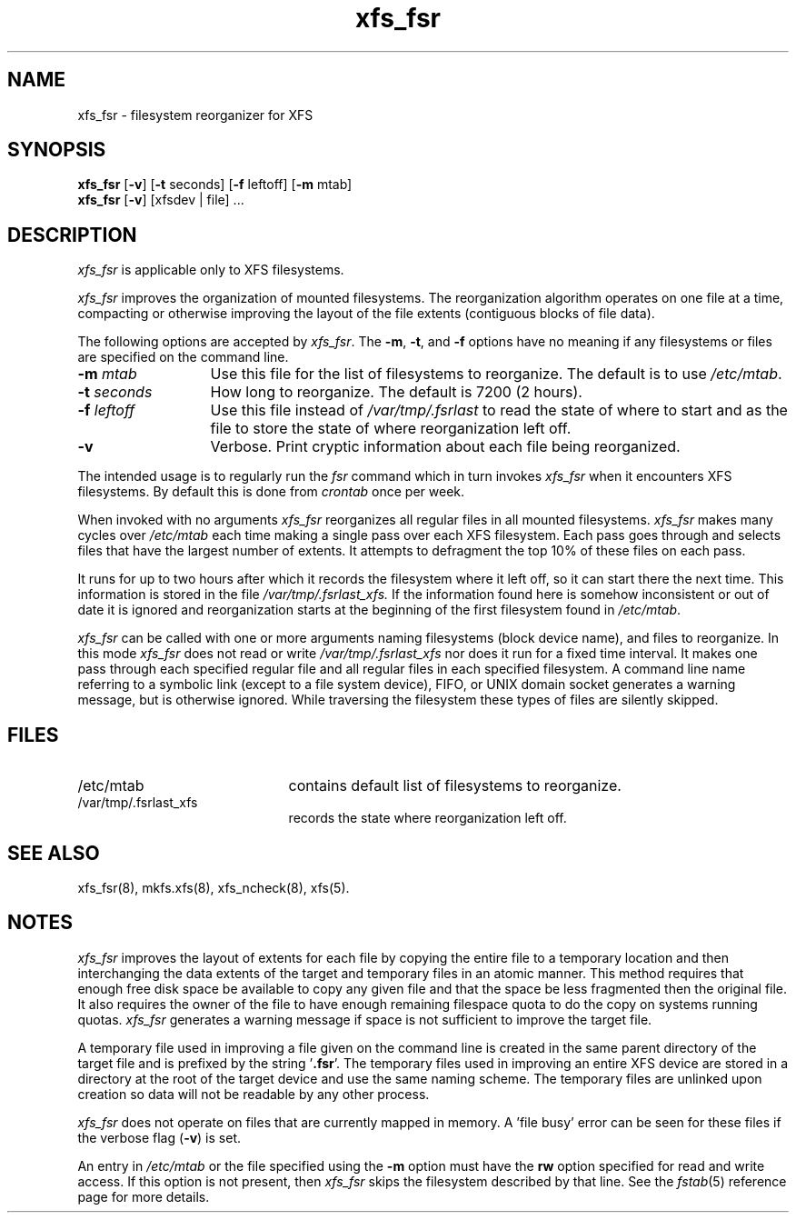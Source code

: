 .TH xfs_fsr 8
.SH NAME
xfs_fsr \- filesystem reorganizer for XFS
.SH SYNOPSIS
.nf
\f3xfs_fsr\f1 [\f3\-v\f1] \c
[\f3\-t\f1 seconds] [\f3\-f\f1 leftoff] [\f3\-m\f1 mtab]
\f3xfs_fsr\f1 [\f3\-v\f1] \c
[xfsdev | file] ...
.fi
.SH DESCRIPTION
.I xfs_fsr
is applicable only to XFS filesystems.
.PP
.I xfs_fsr
improves the organization of mounted filesystems.
The reorganization algorithm operates on one file at a time,
compacting or otherwise improving the layout of
the file extents (contiguous blocks of file data).
.PP
The following options are accepted by
.IR xfs_fsr .
The
.BR \-m ,
.BR \-t ,
and
.B \-f
options have no meaning if any filesystems
or files are specified on the command line.
.TP 13 
.BI \-m " mtab"
Use this file for the list of filesystems to reorganize.
The default is to use
.IR /etc/mtab .
.TP
.BI \-t " seconds"
How long to reorganize.
The default is 7200 (2 hours).
.TP
.BI \-f " leftoff"
Use this file instead of
.I /var/tmp/.fsrlast
to read the state of where to start and as the file
to store the state of where reorganization left off.
.TP
.B \-v
Verbose.
Print cryptic information about
each file being reorganized.
.PP
The intended usage is to regularly run the
.I fsr
command which in turn invokes
.I xfs_fsr 
when it encounters XFS filesystems.
By default this is done from
.I crontab
once per week.
.PP
When invoked with no arguments
.I xfs_fsr
reorganizes all regular files in all mounted filesystems.
.I xfs_fsr
makes many cycles over
.I /etc/mtab
each time making a single pass over each XFS filesystem.
Each pass goes through and selects files
that have the largest number of extents.  It attempts
to defragment the top 10% of these files on each pass.
.PP
It runs for up to two hours after which it records the filesystem
where it left off, so it can start there the next time.
This information is stored in the file
.I /var/tmp/.fsrlast_xfs.
If the information found here
is somehow inconsistent or out of date
it is ignored
and reorganization starts at the beginning of the first
filesystem found in
.IR /etc/mtab .
.PP
.I xfs_fsr
can be called with one or more arguments
naming filesystems (block device name),
and files to reorganize.
In this mode
.I xfs_fsr
does not read or write
.I /var/tmp/.fsrlast_xfs
nor does it run for a fixed time interval.
It makes one pass through each specified regular file and
all regular files in each specified filesystem.
A command line name referring to a symbolic link
(except to a file system device),
FIFO, or UNIX domain socket
generates a warning message, but is otherwise ignored.
While traversing the filesystem these types
of files are silently skipped.
.SH FILES
.PD 0
.TP 21
/etc/mtab
contains default list of filesystems to reorganize.
.TP 21
/var/tmp/.fsrlast_xfs
records the state where reorganization left off.
.PD
.SH "SEE ALSO"
xfs_fsr(8),
mkfs.xfs(8),
xfs_ncheck(8),
xfs(5).
.SH "NOTES"
.I xfs_fsr
improves the layout of extents for each file by copying the entire
file to a temporary location and then interchanging the data extents 
of the target and temporary files in an atomic manner.  
This method requires that enough free disk space be available to copy 
any given file and that the space be less fragmented then the original
file.
It also requires the owner of the file to have enough remaining
filespace quota to do the copy on systems running quotas.
.I xfs_fsr
generates a warning message if space is not sufficient to improve
the target file.
.PP
A temporary file used in improving a file given on the command line
is created in the same parent directory of the target file and
is prefixed by the string '\f3.fsr\f1'.   
The temporary files used in improving an entire XFS device are stored
in a directory at the root of the target device and use the same
naming scheme.
The temporary files are unlinked upon creation so data will not be
readable by any other process.
.PP
.I xfs_fsr
does not operate on files that are currently mapped in memory.
A 'file busy' error can be seen for these files if the verbose
flag (\f3-v\f1) is set.
.PP
An entry in
.I /etc/mtab
or the file specified using the
.B \-m
option must have the
.B rw
option specified for read and write access.
If this option is not present, then
.I xfs_fsr
skips the
filesystem described by that line.
See the
.IR fstab (5)
reference page for
more details.

